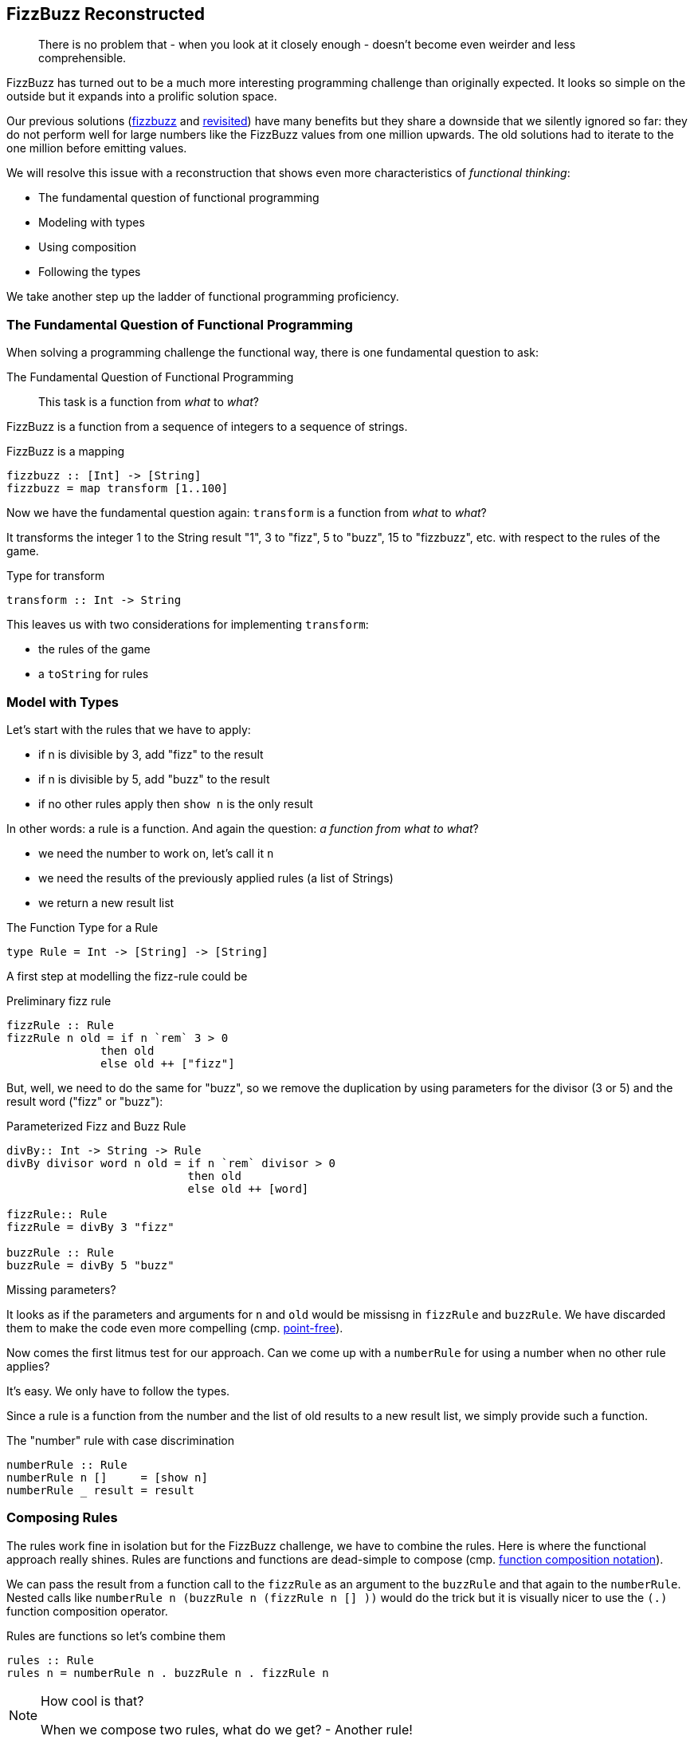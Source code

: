 [[fizzbuzz_reconstructed]]
== FizzBuzz Reconstructed

[quote]
____
There is no problem that - when you look at it closely enough -
doesn't become even weirder and less comprehensible.
____

FizzBuzz has turned out to be a much more interesting programming challenge
than originally expected. It looks so simple on the outside but it
expands into a prolific solution space.

Our previous solutions (link:fizzbuzz.adoc[fizzbuzz] and link:fizzbuzz_monoid.adoc[revisited])
have many benefits but they share a
downside that we silently ignored so far: they do not perform well for
large numbers like the FizzBuzz values from one million upwards.
The old solutions had to iterate to the one million before emitting values.

We will resolve this issue with a reconstruction that
shows even more characteristics of _functional thinking_:

* The fundamental question of functional programming
* Modeling with types
* Using composition
* Following the types

We take another step up the ladder of functional programming proficiency.

=== The Fundamental Question of Functional Programming

When solving a programming challenge the functional way, there
is one fundamental question to ask:

.The Fundamental Question of Functional Programming
[quote]
____
This task is a function from _what_ to _what_?
____

FizzBuzz is a function from a sequence of integers to a sequence
of strings.

.FizzBuzz is a mapping
[source,haskell]
----
fizzbuzz :: [Int] -> [String]
fizzbuzz = map transform [1..100]
----

Now we have the fundamental question again: `transform` is a function from _what_ to _what_?

It transforms the integer 1 to the String result "1", 3 to "fizz", 5 to "buzz", 15 to "fizzbuzz", etc. with respect
to the rules of the game.

.Type for transform
[source,haskell]
----
transform :: Int -> String
----

This leaves us with two considerations for implementing `transform`:

* the rules of the game
* a `toString` for rules

=== Model with Types

Let's start with the rules that we have to apply:

* if n is divisible by 3, add "fizz" to the result
* if n is divisible by 5, add "buzz" to the result
* if no other rules apply then `show n` is the only result

In other words: a rule is a function. And again the question: _a function from what to what_?

* we need the number to work on, let's call it `n`
* we need the results of the previously applied rules (a list of Strings)
* we return a new result list

.The Function Type for a Rule
[source,haskell]
----
type Rule = Int -> [String] -> [String]
----

A first step at modelling the fizz-rule could be

.Preliminary fizz rule
[source,haskell]
----
fizzRule :: Rule
fizzRule n old = if n `rem` 3 > 0
              then old
              else old ++ ["fizz"]
----

But, well, we need to do the same for "buzz", so we remove the duplication
by using parameters for the divisor (3 or 5) and the result word ("fizz" or "buzz"):

.Parameterized Fizz and Buzz Rule
[source,haskell]
----
divBy:: Int -> String -> Rule
divBy divisor word n old = if n `rem` divisor > 0
                           then old
                           else old ++ [word]

fizzRule:: Rule
fizzRule = divBy 3 "fizz"

buzzRule :: Rule
buzzRule = divBy 5 "buzz"
----

.Missing parameters?
****
It looks as if the parameters and arguments for `n` and `old` would be missisng
in `fizzRule` and `buzzRule`.
We have discarded them to make the code even more compelling
(cmp. link:silence.adoc[point-free]).
****

Now comes the first litmus test for our approach. Can we come up with a `numberRule` for
using a number when no other rule applies?

It's easy. We only have to follow the types.

Since a rule is a function from the number and the list of old results to a new result list,
we simply provide such a function.

.The "number" rule with case discrimination
[source,haskell]
----
numberRule :: Rule
numberRule n []     = [show n]
numberRule _ result = result
----

=== Composing Rules

The rules work fine in isolation but for the FizzBuzz challenge, we have to combine the
rules. Here is where the functional approach really shines.
Rules are functions and functions are dead-simple to compose
(cmp. link:silence.adoc[function composition notation]).

We can pass the result from a function call to the `fizzRule` as an argument to the
`buzzRule` and that again to the `numberRule`.
Nested calls like `numberRule n (buzzRule n (fizzRule n [] ))` would do the trick
but it is visually nicer to use the `(.)` function composition operator.

.Rules are functions so let's combine them
[source,haskell]
----
rules :: Rule
rules n = numberRule n . buzzRule n . fizzRule n
----

.How cool is that?
[NOTE]
===============================
When we compose two rules, what do we get? - Another rule!
===============================

=== Follow the Types

With the composition of all rules under our belt, we can start thinking
about the `toString` functionality that we need to apply to the
result of having all rules applied to a number.

Again, we ask the fundamental question: " `toString` is a function from _what_ to _what_?"

* We need a rule and show its result as a String.
* We need a number where the rule is applied to.
* We return a String.

.The type of toString
[source,haskell]
----
toString :: Rule -> Int -> String
----

The implementation almost writes itself. We have no other choice than applying
the rule to the number and an initially empty result list in order to get a
list of result strings.

From that list of strings, we make a single string by concatenation.
Chances are that there is already is a function that does this.
It would need to have the type `[String] -> String`.
If you look up Froogle for such a function you will find `joined`, which
takes another String parameter to use for separation.
Since we need no separation, we provide an empty String.

.Apply a rule and get the result as a String
[source,haskell]
----
toString :: Rule -> Int -> String
toString rule n = joined "" (rule n [])
----

This `transform` works for any rule, and since our combination of rules,
namely `rules`, is itself a rule, it works for that whole combination as well.

=== Putting it all together

With the combination of all `rules` and the `toString` being available, we can
finally implement the `transform` that we started with,
It is - as you might remember - of type `Int -> String`.

.Transform is simple
[source,haskell]
----
transform :: Int -> String
transform n = toString rules n
----

This leaves us with the following solution. I removed the type declarations.
Remember that they are optional while still retaining full type safety.

.The full solution
[source,haskell]
----
type Rule = Int -> [String] -> [String]

divBy divisor word n old = if n `rem` divisor > 0
                           then old
                           else old ++ [word]

fizzRule = divBy 3 "fizz"
buzzRule = divBy 5 "buzz"

numberRule n []     = [show n]
numberRule _ result = result

rules n = numberRule n . buzzRule n . fizzRule n

toString rule n = joined "" (rule n [])

transform n = toString rules n

main _ = for (map transform [1..100]) println
----

=== Summary

The new solution

* retains all benefits of the previous solutions
* handles large numbers with no performance hit
* makes new rules even easier to create and combine with existing ones
  (one might even call it an embedded domain-specific language)
* allows rules as functions, which makes them extremely versatile

You are hopefully convinced (again) that functions are cool and
function types even more so.

.This is a function from what to what?
****
Asking the fundamental question of functional programming
"this is a function from _what_ to _what_" will change your way of programming
regardless what language you use.
****


.Thanks!
[NOTE]
===============================
Many thanks to Daniel Kröni for many inspiring discussions and suggestions.
===============================

=== References
[horizontal]
Froogle::
Lookup `joined` by type: http://hoogle.haskell.org:8081/?hoogle=%5BString%5D%20-%3E%20String
Kevlin Henney::
gives a similar example in terse JavaScript in this video: https://www.youtube.com/watch?v=FyCYva9DhsI
around minute 21ff, calling it "too clever"
Maciej Pirog::
FizzBuzz in Haskell by Embedding a Domain-Specific Language https://themonadreader.files.wordpress.com/2014/04/fizzbuzz.pdf